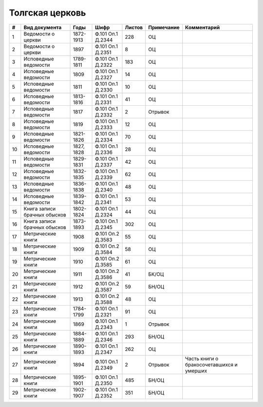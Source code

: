 
.. Church datasheet RST template
.. Autogenerated by cfp-sphinx.py

.. index:: Толгская церковь

Толгская церковь
================

.. list-table::
   :header-rows: 1

   * - #
     - Вид документа
     - Годы
     - Шифр
     - Листов
     - Примечание
     - Комментарий

   * - 1
     - Ведомости о церкви
     - 1872-1913
     - Ф.101 Оп.1 Д.2344
     - 228
     - ОЦ
     - 
   * - 2
     - Ведомости о церкви
     - 1897
     - Ф.101 Оп.1 Д.2351
     - 8
     - ОЦ
     - 
   * - 3
     - Исповедные ведомости
     - 1789-1811
     - Ф.101 Оп.1 Д.2322
     - 183
     - ОЦ
     - 
   * - 4
     - Исповедные ведомости
     - 1809
     - Ф.101 Оп.1 Д.2327
     - 14
     - ОЦ
     - 
   * - 5
     - Исповедные ведомости
     - 1811
     - Ф.101 Оп.1 Д.2330
     - 10
     - ОЦ
     - 
   * - 6
     - Исповедные ведомости
     - 1813-1816
     - Ф.101 Оп.1 Д.2331
     - 41
     - ОЦ
     - 
   * - 7
     - Исповедные ведомости
     - 1817
     - Ф.101 Оп.1 Д.2332
     - 2
     - Отрывок
     - 
   * - 8
     - Исповедные ведомости
     - 1819
     - Ф.101 Оп.1 Д.2333
     - 12
     - ОЦ
     - 
   * - 9
     - Исповедные ведомости
     - 1821-1826
     - Ф.101 Оп.1 Д.2334
     - 70
     - ОЦ
     - 
   * - 10
     - Исповедные ведомости
     - 1827, 1828
     - Ф.101 Оп.1 Д.2336
     - 28
     - ОЦ
     - 
   * - 11
     - Исповедные ведомости
     - 1829-1831
     - Ф.101 Оп.1 Д.2337
     - 42
     - ОЦ
     - 
   * - 12
     - Исповедные ведомости
     - 1832-1835
     - Ф.101 Оп.1 Д.2339
     - 62
     - ОЦ
     - 
   * - 13
     - Исповедные ведомости
     - 1836-1838
     - Ф.101 Оп.1 Д.2340
     - 48
     - ОЦ
     - 
   * - 14
     - Исповедные ведомости
     - 1839-1842
     - Ф.101 Оп.1 Д.2341
     - 53
     - ОЦ
     - 
   * - 15
     - Книга записи брачных обысков
     - 1802-1824
     - Ф.101 Оп.1 Д.2324
     - 44
     - ОЦ
     - 
   * - 16
     - Книга записи брачных обысков
     - 1873-1893
     - Ф.101 Оп.1 Д.2345
     - 302
     - ОЦ
     - 
   * - 17
     - Метрические книги
     - 1908
     - Ф.101 Оп.2 Д.3583
     - 55
     - ОЦ
     - 
   * - 18
     - Метрические книги
     - 1909
     - Ф.101 Оп.2 Д.3584
     - 58
     - ОЦ
     - 
   * - 19
     - Метрические книги
     - 1910
     - Ф.101 Оп.2 Д.3585
     - 61
     - ОЦ
     - 
   * - 20
     - Метрические книги
     - 1911
     - Ф.101 Оп.2 Д.3586
     - 41
     - БК/ОЦ
     - 
   * - 21
     - Метрические книги
     - 1912
     - Ф.101 Оп.2 Д.3587
     - 59
     - БН/ОЦ
     - 
   * - 22
     - Метрические книги
     - 1913
     - Ф.101 Оп.2 Д.3588
     - 48
     - ОЦ
     - 
   * - 23
     - Метрические книги
     - 1784-1799
     - Ф.101 Оп.1 Д.2321
     - 91
     - ОЦ
     - 
   * - 24
     - Метрические книги
     - 1869
     - Ф.101 Оп.1 Д.2343
     - 1
     - Отрывок
     - 
   * - 25
     - Метрические книги
     - 1884-1889
     - Ф.101 Оп.1 Д.2346
     - 293
     - БН/ОЦ
     - 
   * - 26
     - Метрические книги
     - 1890-1893
     - Ф.101 Оп.1 Д.2347
     - 262
     - ОЦ
     - 
   * - 27
     - Метрические книги
     - 1894
     - Ф.101 Оп.1 Д.2349
     - 2
     - Отрывок
     - Часть книги о бракосочетавшихся и умерших
   * - 28
     - Метрические книги
     - 1895-1901
     - Ф.101 Оп.1 Д.2350
     - 485
     - БН/ОЦ
     - 
   * - 29
     - Метрические книги
     - 1902-1907
     - Ф.101 Оп.1 Д.2352
     - 351
     - БН/ОЦ
     - 


